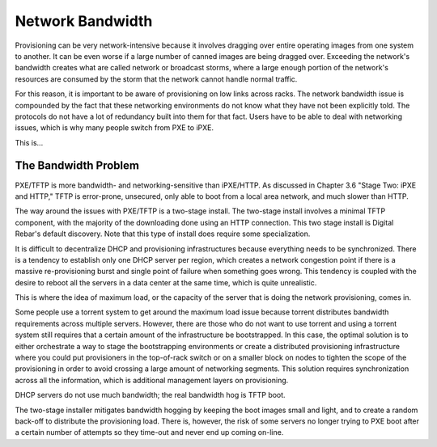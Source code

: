 



Network Bandwidth
=================

Provisioning can be very network-intensive because it involves dragging over entire operating images from one system to another. It can be even worse if a large number of canned images are being dragged over. Exceeding the network's bandwidth creates what are called network or broadcast storms, where a large enough portion of the network's resources are consumed by the storm that the network cannot handle normal traffic.

For this reason, it is important to be aware of provisioning on low links across racks. The network bandwidth issue is compounded by the fact that these networking environments do not know what they have not been explicitly told. The protocols do not have a lot of redundancy built into them for that fact. Users have to be able to deal with networking issues, which is why many people switch from PXE to iPXE.

This is...

The Bandwidth Problem
~~~~~~~~~~~~~~~~~~~~~~

PXE/TFTP is more bandwidth- and networking-sensitive than iPXE/HTTP. As discussed in Chapter 3.6 "Stage Two: iPXE and HTTP," TFTP is error-prone, unsecured, only able to boot from a local area network, and much slower than HTTP.

The way around the issues with PXE/TFTP is a two-stage install. The two-stage install involves a minimal TFTP component, with the majority of the downloading done using an HTTP connection. This two stage install is Digital Rebar's default discovery. Note that this type of install does require some specialization. 

It is difficult to decentralize DHCP and provisioning infrastructures because everything needs to be synchronized.
There is a tendency to establish only one DHCP server per region, which creates a network congestion point if there is a massive re-provisioning burst and single point of failure when something goes wrong. This tendency is coupled with the desire to reboot all the servers in a data center at the same time, which is quite unrealistic.

This is where the idea of maximum load, or the capacity of the server that is doing the network provisioning, comes in. 

Some people use a torrent system to get around the maximum load issue because torrent distributes bandwidth requirements across multiple servers. However, there are those who do not want to use torrent and using a torrent system still requires that a certain amount of the infrastructure be bootstrapped. In this case, the optimal solution is to either orchestrate a way to stage the bootstrapping environments or create a distributed provisioning infrastructure where you could put provisioners in the top-of-rack switch or on a smaller block on nodes to tighten the scope of the provisioning in order to avoid crossing a large amount of networking segments. This solution requires synchronization across all the information, which is additional management layers on provisioning. 

DHCP servers do not use much bandwidth; the real bandwidth hog is TFTP boot. 

The two-stage installer mitigates bandwidth hogging by keeping the boot images small and light, and to create a random back-off to distribute the provisioning load. There is, however, the risk of some servers no longer trying to PXE boot after a certain number of attempts so they time-out and never end up coming on-line. 

